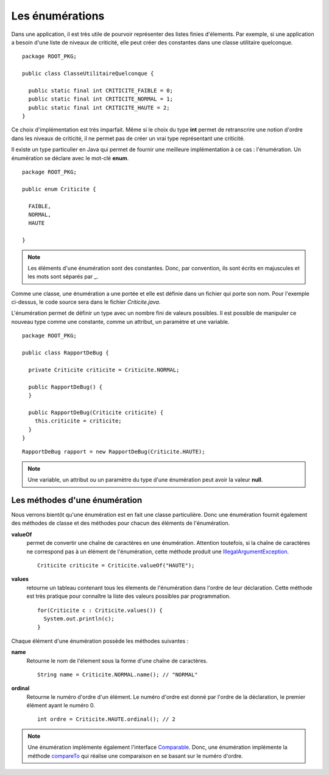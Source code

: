 Les énumérations
################

Dans une application, il est très utile de pourvoir représenter des listes 
finies d'élements. Par exemple, si une application a besoin d'une liste
de niveaux de criticité, elle peut créer des constantes dans une classe 
utilitaire quelconque.

::

  package ROOT_PKG;

  public class ClasseUtilitaireQuelconque {
  
    public static final int CRITICITE_FAIBLE = 0;
    public static final int CRITICITE_NORMAL = 1;
    public static final int CRITICITE_HAUTE = 2;
  }
  
Ce choix d'implémentation est très imparfait. Même si le choix du type **int**
permet de retranscrire une notion d'ordre dans les niveaux de criticité, il ne
permet pas de créer un vrai type représentant une criticité.

Il existe un type particulier en Java qui permet de fournir une meilleure
implémentation à ce cas : l'énumération. Un énumération se déclare avec le mot-clé
**enum**.

::

  package ROOT_PKG;

  public enum Criticite {

    FAIBLE,
    NORMAL,
    HAUTE

  }


.. note::

  Les éléments d'une énumération sont des constantes. Donc, par convention,
  ils sont écrits en majuscules et les mots sont séparés par _.

Comme une classe, une énumération a une portée et elle est définie dans un fichier
qui porte son nom. Pour l'exemple ci-dessus, le code source sera dans le fichier
*Criticite.java*.

L'énumération permet de définir un type avec un nombre fini de valeurs possibles.
Il est possible de manipuler ce nouveau type comme une constante, comme un attribut,
un paramètre et une variable.

::

  package ROOT_PKG;
  
  public class RapportDeBug {
  
    private Criticite criticite = Criticite.NORMAL;
    
    public RapportDeBug() {
    }

    public RapportDeBug(Criticite criticite) {
      this.criticite = criticite;
    }
  }
  
::

  RapportDeBug rapport = new RapportDeBug(Criticite.HAUTE);
  

.. note::

  Une variable, un attribut ou un paramètre du type d'une énumération peut
  avoir la valeur **null**.

Les méthodes d'une énumération
******************************

Nous verrons bientôt qu'une énumération est en fait une classe particulière.
Donc une énumération fournit également des méthodes de classe et des méthodes
pour chacun des éléments de l'énumération.

**valueOf**
  permet de convertir une chaîne de caractères en une énumération. Attention
  toutefois, si la chaîne de caractères ne correspond pas à un élément
  de l'énumération, cette méthode produit une IllegalArgumentException_.
  
  ::
  
    Criticite criticite = Criticite.valueOf("HAUTE");
  
**values**
  retourne un tableau contenant tous les élements de l'énumération dans l'ordre
  de leur déclaration. Cette méthode est très pratique pour connaître la liste
  des valeurs possibles par programmation.
  
  ::
  
    for(Criticite c : Criticite.values()) {
      System.out.println(c);
    }

Chaque élément d'une énumération possède les méthodes suivantes :

**name**
  Retourne le nom de l'élement sous la forme d'une chaîne de caractères.
  
  ::
    
    String name = Criticite.NORMAL.name(); // "NORMAL"

**ordinal**
  Retourne le numéro d'ordre d'un élément. Le numéro d'ordre est donné
  par l'ordre de la déclaration, le premier élément ayant le numéro 0.
  
  ::
  
    int ordre = Criticite.HAUTE.ordinal(); // 2


.. note::

  Une énumération implémente également l'interface Comparable_.
  Donc, une énumération implémente la méthode compareTo_ qui réalise une
  comparaison en se basant sur le numéro d'ordre.

.. todo::

  comparaison avec ==
  utilisation dans switch
  déclaration d'une énum dans une classe
  principe de génération par la compilateur
  ajout de méthodes (le cas du ;)
  ajout de constructeurs (forcément private)
  classe parente d'un enum (Enum<?>)
  
.. _IllegalArgumentException: http://docs.oracle.com/javase/8/docs/api/java/lang/IllegalArgumentException.html  
.. _Comparable: http://docs.oracle.com/javase/8/docs/api/java/lang/Comparable.html
.. _compareTo: http://docs.oracle.com/javase/8/docs/api/java/lang/Enum.html#compareTo-E-

